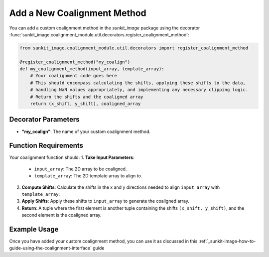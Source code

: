 .. _sunkit-image-how-to-guide-adding-a-new-coalignment-method:

****************************
Add a New Coalignment Method
****************************

You can add a custom coalignment method in the `sunkit_image` package using the decorator :func:`sunkit_image.coalignment_module.util.decorators.register_coalignment_method`:

.. code-block:: python

    from sunkit_image.coalignment_module.util.decorators import register_coalignment_method

    @register_coalignment_method("my_coalign")
    def my_coalignment_method(input_array, template_array):
        # Your coalignment code goes here
        # This should encompass calculating the shifts, applying these shifts to the data,
        # handling NaN values appropriately, and implementing any necessary clipping logic.
        # Return the shifts and the coaligned array
        return (x_shift, y_shift), coaligned_array

Decorator Parameters
====================
- **"my_coalign"**: The name of your custom coalignment method.

Function Requirements
=====================
Your coalignment function should:
1. **Take Input Parameters**:
    - ``input_array``: The 2D array to be coaligned.
    - ``template_array``: The 2D template array to align to.
2. **Compute Shifts**: Calculate the shifts in the x and y directions needed to align ``input_array`` with ``template_array``.
3. **Apply Shifts**: Apply these shifts to ``input_array`` to generate the coaligned array.
4. **Return**: A tuple where the first element is another tuple containing the shifts ``(x_shift, y_shift)``, and the second element is the coaligned array.

Example Usage
=============
Once you have added your custom coalignment method, you can use it as discussed in this :ref:`_sunkit-image-how-to-guide-using-the-coalignment-interface` guide
